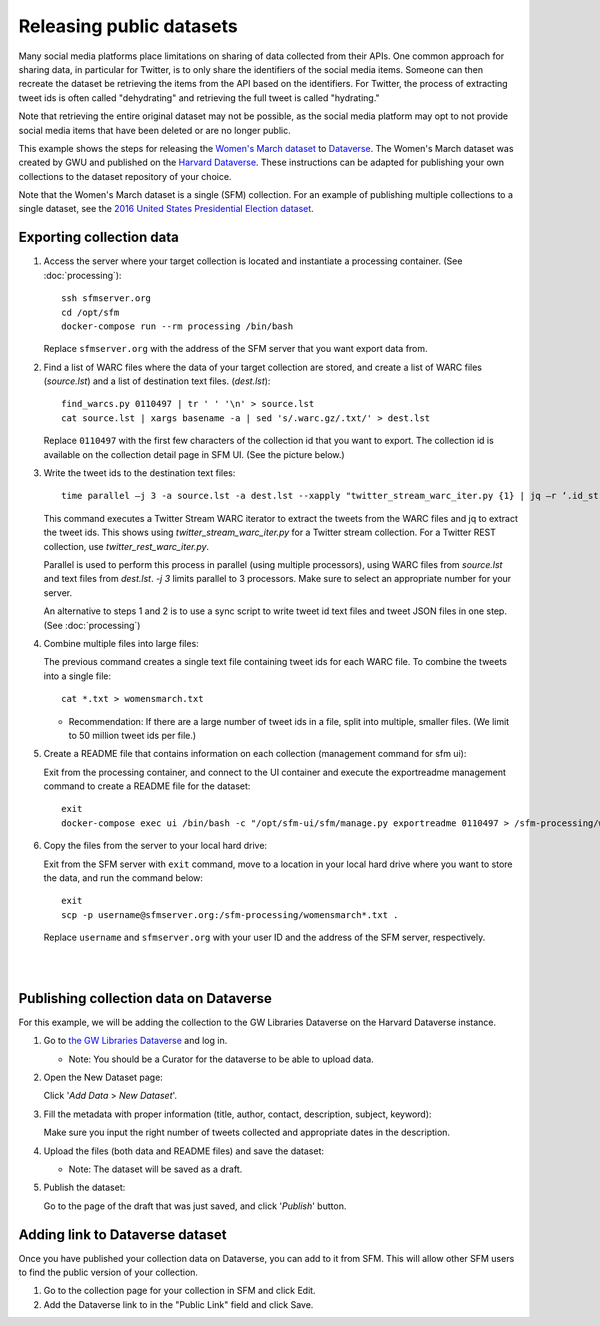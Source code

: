 ===========================
 Releasing public datasets
===========================

Many social media platforms place limitations on sharing of data collected from their APIs. One common approach for sharing data, in particular for Twitter, is to only share the identifiers of the social media items. Someone
can then recreate the dataset be retrieving the items from the API based on the identifiers. For Twitter, the process of extracting tweet ids is often called "dehydrating" and retrieving the full tweet is called "hydrating."

Note that retrieving the entire original dataset may not be possible, as the social media platform may opt to not provide social media items that have been deleted or are no longer public.

This example shows the steps for releasing the `Women's March dataset <https://dataverse.harvard.edu/dataset.xhtml?persistentId=doi:10.7910/DVN/5ZVMOR>`_ to `Dataverse <http://dataverse.org/>`_. The Women's March dataset
was created by GWU and published on the `Harvard Dataverse <https://dataverse.harvard.edu/dataverse/harvard>`_. These instructions can be adapted for publishing your own collections to the dataset repository of your choice.

Note that the Women's March dataset is a single (SFM) collection. For an example of publishing multiple collections to a single dataset, see the `2016 United States Presidential Election dataset <https://dataverse.harvard.edu/dataset.xhtml?persistentId=doi:10.7910/DVN/PDI7IN>`_.

---------------------------
 Exporting collection data
---------------------------

1. Access the server where your target collection is located and instantiate a processing container. (See :doc:`processing`):
   ::
      ssh sfmserver.org
      cd /opt/sfm
      docker-compose run --rm processing /bin/bash
   
   Replace ``sfmserver.org`` with the address of the SFM server that you want export data from.  
   
2. Find a list of WARC files where the data of your target collection are stored, and create a list of WARC files (`source.lst`) and a list of destination text files. (`dest.lst`):
   ::
      find_warcs.py 0110497 | tr ' ' '\n' > source.lst
      cat source.lst | xargs basename -a | sed 's/.warc.gz/.txt/' > dest.lst

   Replace ``0110497`` with the first few characters of the collection id that you want to export. The collection id is available on the collection detail page in SFM UI. (See the picture below.)

   .. image:: images/releasing_datasets/collection_detail_page.png

3. Write the tweet ids to the destination text files:
   ::
     time parallel –j 3 -a source.lst -a dest.lst --xapply "twitter_stream_warc_iter.py {1} | jq –r ‘.id_str’  > {2}"

   This command executes a Twitter Stream WARC iterator to extract the tweets from the WARC files and jq to extract the tweet ids. This shows using `twitter_stream_warc_iter.py` for a Twitter stream collection. For a Twitter REST collection, use `twitter_rest_warc_iter.py`.

   Parallel is used to perform this process in parallel (using multiple processors), using WARC files from `source.lst` and text files from `dest.lst`. `-j 3` limits parallel to 3 processors. Make sure to select an appropriate number for your server.

   An alternative to steps 1 and 2 is to use a sync script to write tweet id text files and tweet JSON files in one step. (See :doc:`processing`)

4. Combine multiple files into large files:

   The previous command creates a single text file containing tweet ids for each WARC file.  To combine the tweets into a single file:
   ::
     cat *.txt > womensmarch.txt

   - Recommendation:  If there are a large number of tweet ids in a file, split into multiple, smaller files.  (We limit to 50 million tweet ids per file.)

5. Create a README file that contains information on each collection (management command for sfm ui):

   Exit from the processing container, and connect to the UI container and execute the exportreadme management command to create a README file for the dataset::

     exit
     docker-compose exec ui /bin/bash -c "/opt/sfm-ui/sfm/manage.py exportreadme 0110497 > /sfm-processing/womensmarch-README.txt"

6. Copy the files from the server to your local hard drive:
   
   Exit from the SFM server with ``exit`` command, move to a location in your local hard drive where you want to store the data, and run the command below:   
   ::
     exit
     scp -p username@sfmserver.org:/sfm-processing/womensmarch*.txt .

   Replace ``username`` and ``sfmserver.org`` with your user ID and the address of the SFM server, respectively.  
|
|
---------------------------------------
Publishing collection data on Dataverse
---------------------------------------
For this example, we will be adding the collection to the GW Libraries Dataverse on the Harvard Dataverse instance.

1. Go to `the GW Libraries Dataverse <https://dataverse.harvard.edu/dataverse/gwu-libraries>`_ and log in. 
   
   - Note: You should be a Curator for the dataverse to be able to upload data.

2. Open the New Dataset page:
   
   Click '*Add Data* > *New Dataset*'.

   .. image:: images/releasing_datasets/Dataverse-Add_new_dataset.png

3. Fill the metadata with proper information (title, author, contact, description, subject, keyword):
   
   Make sure you input the right number of tweets collected and appropriate dates in the description.

   .. image:: images/releasing_datasets/Dataverse-Editing_Metadata.png

4. Upload the files (both data and README files) and save the dataset:
   
   - Note: The dataset will be saved as a draft.

   .. image:: images/releasing_datasets/Dataverse-Uploading_files.png

5. Publish the dataset:
   
   Go to the page of the draft that was just saved, and click '*Publish*' button.

   .. image:: images/releasing_datasets/Dataverse-Publishing_data.png

--------------------------------
Adding link to Dataverse dataset
--------------------------------
Once you have published your collection data on Dataverse, you can add to it from SFM. This will allow other SFM users to find the public version of your collection.

1. Go to the collection page for your collection in SFM and click Edit.

2. Add the Dataverse link to in the "Public Link" field and click Save.